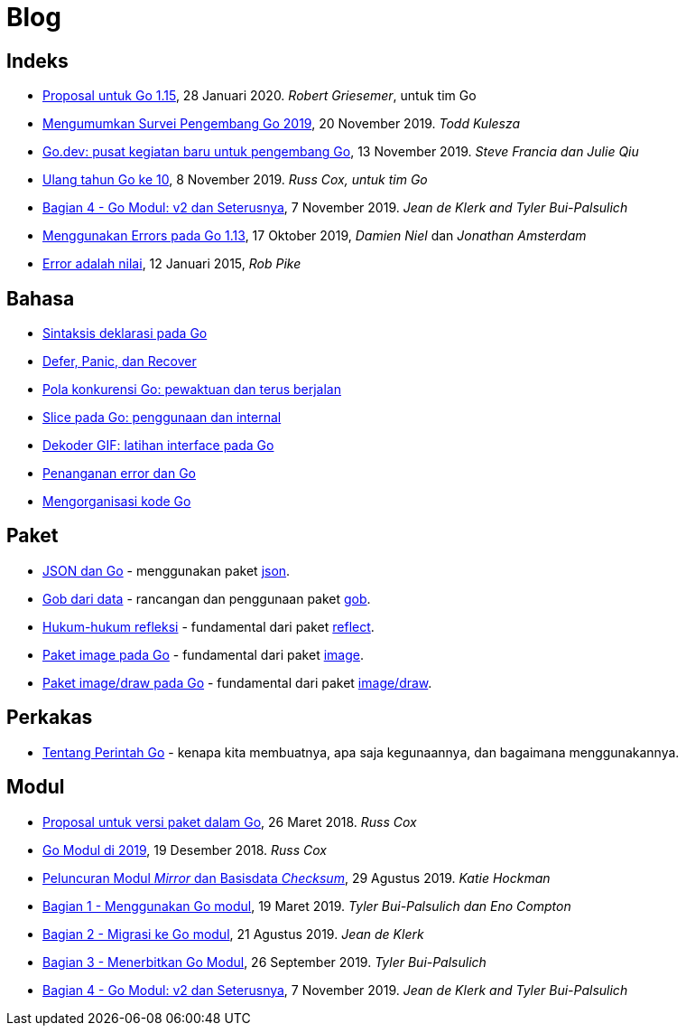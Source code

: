 =  Blog

==  Indeks

*  link:/blog/go1.15-proposals[Proposal untuk Go 1.15],
   28 Januari 2020.
   _Robert Griesemer_, untuk tim Go

*  link:/blog/survey2019[Mengumumkan Survei Pengembang Go 2019], 20 November
   2019.
   _Todd Kulesza_

*  link:/blog/go.dev[Go.dev: pusat kegiatan baru untuk pengembang Go], 13
   November 2019.
   _Steve Francia dan Julie Qiu_

*  link:/blog/10years[Ulang tahun Go ke 10], 8 November 2019.
   _Russ Cox, untuk tim Go_

*  link:/blog/v2-go-modules[Bagian 4 - Go Modul: v2 dan Seterusnya], 7
   November 2019.
   _Jean de Klerk and Tyler Bui-Palsulich_

*  link:/blog/go1.13-errors[Menggunakan Errors pada Go 1.13], 17 Oktober
   2019, _Damien Niel_ dan _Jonathan Amsterdam_

*  link:/blog/errors-are-values[Error adalah nilai], 12 Januari 2015,
   _Rob Pike_


==  Bahasa

*  link:/blog/gos-declaration-syntax/[Sintaksis deklarasi pada Go]
*  link:/blog/defer-panic-and-recover/[Defer, Panic, dan Recover]
*  link:/blog/go-concurrency-patterns-timing-out-and/[Pola konkurensi Go:
   pewaktuan dan terus berjalan]
*  link:/blog/go-slices-usage-and-internals[Slice pada Go: penggunaan dan
   internal]
*  link:/blog/gif-decoder-exercise-in-go-interfaces[Dekoder GIF: latihan
   interface pada Go]
*  link:/blog/error-handling-and-go/[Penanganan error dan Go]
*  link:/blog/organizing-go-code/[Mengorganisasi kode Go]


==  Paket

*  link:/blog/json-and-go[JSON dan Go] - menggunakan paket
   https://golang.org/pkg/encoding/json/[json].

*  link:/blog/gobs-of-data[Gob dari data] - rancangan dan penggunaan paket
   https://golang.org/pkg/encoding/gob/[gob].

*  link:/blog/laws-of-reflection[Hukum-hukum refleksi] - fundamental dari
   paket https://golang.org/pkg/reflect/[reflect].

*  link:/blog/go-image-package[Paket image pada Go] - fundamental dari paket
   https://golang.org/pkg/image/[image].

*  link:/blog/go-imagedraw-package/[Paket image/draw pada Go] - fundamental
   dari paket
   https://golang.org/pkg/image/draw/[image/draw].


==  Perkakas

*  link:/doc/articles/go_command.html[Tentang Perintah Go] - kenapa kita
   membuatnya, apa saja kegunaannya, dan bagaimana menggunakannya.


==  Modul

*  link:/blog/versioning-proposal[Proposal untuk versi paket dalam Go], 26
   Maret 2018.
   _Russ Cox_

*  link:/blog/modules2019[Go Modul di 2019], 19 Desember 2018.
   _Russ Cox_

*  link:/blog/module-mirror-launch[Peluncuran Modul _Mirror_ dan Basisdata
   _Checksum_], 29 Agustus 2019.
   _Katie Hockman_

*  link:/blog/using-go-modules[Bagian 1 - Menggunakan Go modul], 19 Maret
   2019.
   _Tyler Bui-Palsulich dan Eno Compton_

*  link:/blog/migrating-to-go-modules[Bagian 2 - Migrasi ke Go modul], 21
   Agustus 2019.
   _Jean de Klerk_

*  link:/blog/publishing-go-modules[Bagian 3 - Menerbitkan Go Modul],
   26 September 2019.  _Tyler Bui-Palsulich_

*  link:/blog/v2-go-modules[Bagian 4 - Go Modul: v2 dan Seterusnya], 7
   November 2019.
   _Jean de Klerk and Tyler Bui-Palsulich_
